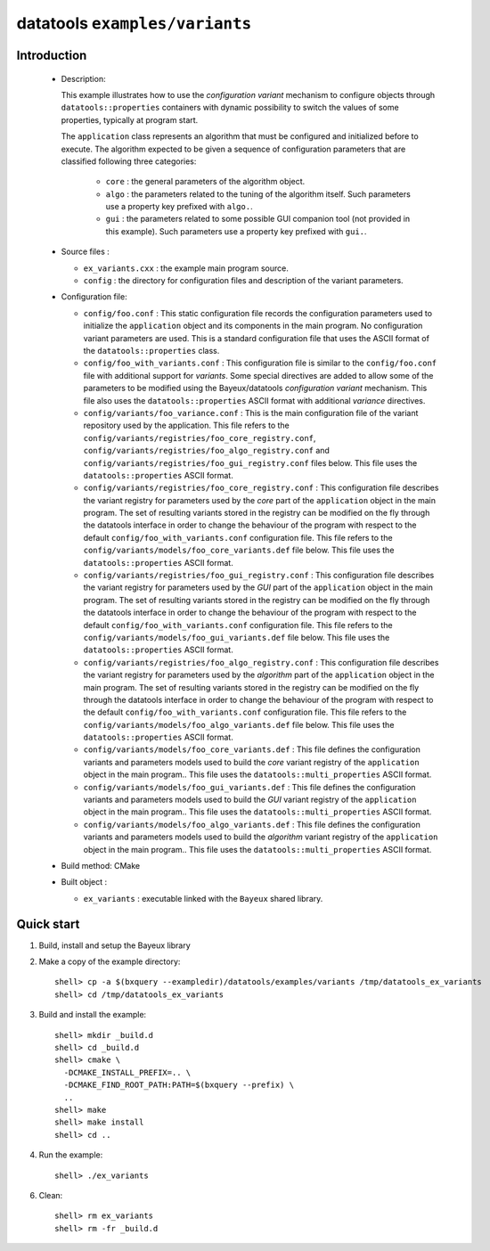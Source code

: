 =================================
datatools ``examples/variants``
=================================

Introduction
============

 * Description:

   This  example  illustrates how  to  use  the *configuration  variant*
   mechanism  to  configure objects  through  ``datatools::properties``
   containers with  dynamic possibility to  switch the values  of some
   properties, typically at program start.

   The ``application`` class represents an algorithm that must be configured
   and initialized before to execute. The algorithm expected to be given
   a sequence of configuration parameters that are classified following three
   categories:

    * ``core`` : the general parameters of the algorithm object.
    * ``algo`` : the parameters related to the tuning of the algorithm itself.
      Such parameters use a property key prefixed with ``algo.``.
    * ``gui`` : the parameters related to some possible GUI companion tool (not provided in this example).
      Such parameters use a property key prefixed with ``gui.``.

 * Source files :

   * ``ex_variants.cxx`` : the example main program source.
   * ``config`` : the directory for configuration  files and description
     of the variant parameters.

 * Configuration file:

   * ``config/foo.conf`` :
     This static configuration file records the configuration parameters
     used to initialize the ``application`` object and its components in the main program.
     No configuration variant parameters are used. This is a standard configuration file that
     uses the ASCII format of  the  ``datatools::properties`` class.
   * ``config/foo_with_variants.conf``  : This  configuration file  is
     similar to  the ``config/foo.conf`` file with  additional support
     for *variants*.  Some special directives  are added to allow some
     of  the  parameters to  be  modified  using the  Bayeux/datatools
     *configuration   variant*   mechanism.    This  file also  uses   the
     ``datatools::properties`` ASCII format with additional *variance* directives.
   * ``config/variants/foo_variance.conf`` :
     This is the main configuration file of the variant repository used by the application.
     This file refers to the ``config/variants/registries/foo_core_registry.conf``,
     ``config/variants/registries/foo_algo_registry.conf`` and ``config/variants/registries/foo_gui_registry.conf`` files below.
     This file uses the ``datatools::properties`` ASCII format.
   * ``config/variants/registries/foo_core_registry.conf`` :
     This configuration file describes the variant registry
     for parameters used by the *core* part of the ``application`` object in the main program.
     The set of resulting variants stored in the registry can be modified on the fly through the datatools
     interface in order to change the behaviour of the program with respect to the default
     ``config/foo_with_variants.conf`` configuration file.
     This file refers to the ``config/variants/models/foo_core_variants.def`` file below.
     This file uses the ``datatools::properties`` ASCII format.
   * ``config/variants/registries/foo_gui_registry.conf`` :
     This configuration file describes the variant registry
     for parameters used by the *GUI* part of the ``application`` object in the main program.
     The set of resulting variants stored in the registry can be modified on the fly through the datatools
     interface in order to change the behaviour of the program with respect to the default
     ``config/foo_with_variants.conf`` configuration file.
     This file refers to the ``config/variants/models/foo_gui_variants.def`` file below.
     This file uses the ``datatools::properties`` ASCII format.
   * ``config/variants/registries/foo_algo_registry.conf`` :
     This configuration file describes the variant registry
     for parameters used by the *algorithm* part of the ``application`` object in the main program.
     The set of resulting variants stored in the registry can be modified on the fly through the datatools
     interface in order to change the behaviour of the program with respect to the default
     ``config/foo_with_variants.conf`` configuration file.
     This file refers to the ``config/variants/models/foo_algo_variants.def`` file below.
     This file uses the ``datatools::properties`` ASCII format.
   * ``config/variants/models/foo_core_variants.def`` :
     This file defines the configuration variants and parameters models
     used to build the  *core* variant registry of the ``application`` object in the main program..
     This file uses the ``datatools::multi_properties`` ASCII format.
   * ``config/variants/models/foo_gui_variants.def`` :
     This file defines the configuration variants and parameters models
     used  to build the *GUI* variant registry of the ``application`` object in the main program..
     This file uses the ``datatools::multi_properties`` ASCII format.
   * ``config/variants/models/foo_algo_variants.def`` :
     This file defines the configuration variants and parameters models
     used  to build the *algorithm* variant registry of the ``application`` object in the main program..
     This file uses the ``datatools::multi_properties`` ASCII format.


 * Build method: CMake
 * Built object :

   * ``ex_variants`` : executable linked with the ``Bayeux`` shared library.

Quick start
===========

1. Build, install and setup the Bayeux library
2. Make a copy of the example directory::

      shell> cp -a $(bxquery --exampledir)/datatools/examples/variants /tmp/datatools_ex_variants
      shell> cd /tmp/datatools_ex_variants

3. Build and install the example::

      shell> mkdir _build.d
      shell> cd _build.d
      shell> cmake \
        -DCMAKE_INSTALL_PREFIX=.. \
        -DCMAKE_FIND_ROOT_PATH:PATH=$(bxquery --prefix) \
        ..
      shell> make
      shell> make install
      shell> cd ..

4. Run the example::

      shell> ./ex_variants

6. Clean::

      shell> rm ex_variants
      shell> rm -fr _build.d
